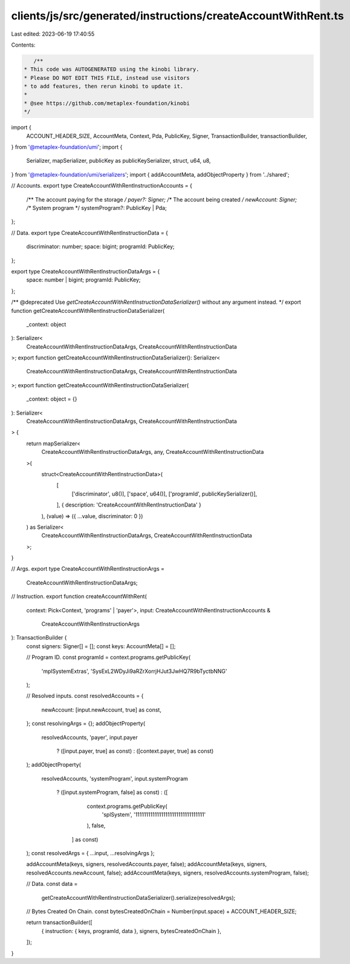 clients/js/src/generated/instructions/createAccountWithRent.ts
==============================================================

Last edited: 2023-06-19 17:40:55

Contents:

.. code-block:: ts

    /**
 * This code was AUTOGENERATED using the kinobi library.
 * Please DO NOT EDIT THIS FILE, instead use visitors
 * to add features, then rerun kinobi to update it.
 *
 * @see https://github.com/metaplex-foundation/kinobi
 */

import {
  ACCOUNT_HEADER_SIZE,
  AccountMeta,
  Context,
  Pda,
  PublicKey,
  Signer,
  TransactionBuilder,
  transactionBuilder,
} from '@metaplex-foundation/umi';
import {
  Serializer,
  mapSerializer,
  publicKey as publicKeySerializer,
  struct,
  u64,
  u8,
} from '@metaplex-foundation/umi/serializers';
import { addAccountMeta, addObjectProperty } from '../shared';

// Accounts.
export type CreateAccountWithRentInstructionAccounts = {
  /** The account paying for the storage */
  payer?: Signer;
  /** The account being created */
  newAccount: Signer;
  /** System program */
  systemProgram?: PublicKey | Pda;
};

// Data.
export type CreateAccountWithRentInstructionData = {
  discriminator: number;
  space: bigint;
  programId: PublicKey;
};

export type CreateAccountWithRentInstructionDataArgs = {
  space: number | bigint;
  programId: PublicKey;
};

/** @deprecated Use `getCreateAccountWithRentInstructionDataSerializer()` without any argument instead. */
export function getCreateAccountWithRentInstructionDataSerializer(
  _context: object
): Serializer<
  CreateAccountWithRentInstructionDataArgs,
  CreateAccountWithRentInstructionData
>;
export function getCreateAccountWithRentInstructionDataSerializer(): Serializer<
  CreateAccountWithRentInstructionDataArgs,
  CreateAccountWithRentInstructionData
>;
export function getCreateAccountWithRentInstructionDataSerializer(
  _context: object = {}
): Serializer<
  CreateAccountWithRentInstructionDataArgs,
  CreateAccountWithRentInstructionData
> {
  return mapSerializer<
    CreateAccountWithRentInstructionDataArgs,
    any,
    CreateAccountWithRentInstructionData
  >(
    struct<CreateAccountWithRentInstructionData>(
      [
        ['discriminator', u8()],
        ['space', u64()],
        ['programId', publicKeySerializer()],
      ],
      { description: 'CreateAccountWithRentInstructionData' }
    ),
    (value) => ({ ...value, discriminator: 0 })
  ) as Serializer<
    CreateAccountWithRentInstructionDataArgs,
    CreateAccountWithRentInstructionData
  >;
}

// Args.
export type CreateAccountWithRentInstructionArgs =
  CreateAccountWithRentInstructionDataArgs;

// Instruction.
export function createAccountWithRent(
  context: Pick<Context, 'programs' | 'payer'>,
  input: CreateAccountWithRentInstructionAccounts &
    CreateAccountWithRentInstructionArgs
): TransactionBuilder {
  const signers: Signer[] = [];
  const keys: AccountMeta[] = [];

  // Program ID.
  const programId = context.programs.getPublicKey(
    'mplSystemExtras',
    'SysExL2WDyJi9aRZrXorrjHJut3JwHQ7R9bTyctbNNG'
  );

  // Resolved inputs.
  const resolvedAccounts = {
    newAccount: [input.newAccount, true] as const,
  };
  const resolvingArgs = {};
  addObjectProperty(
    resolvedAccounts,
    'payer',
    input.payer
      ? ([input.payer, true] as const)
      : ([context.payer, true] as const)
  );
  addObjectProperty(
    resolvedAccounts,
    'systemProgram',
    input.systemProgram
      ? ([input.systemProgram, false] as const)
      : ([
          context.programs.getPublicKey(
            'splSystem',
            '11111111111111111111111111111111'
          ),
          false,
        ] as const)
  );
  const resolvedArgs = { ...input, ...resolvingArgs };

  addAccountMeta(keys, signers, resolvedAccounts.payer, false);
  addAccountMeta(keys, signers, resolvedAccounts.newAccount, false);
  addAccountMeta(keys, signers, resolvedAccounts.systemProgram, false);

  // Data.
  const data =
    getCreateAccountWithRentInstructionDataSerializer().serialize(resolvedArgs);

  // Bytes Created On Chain.
  const bytesCreatedOnChain = Number(input.space) + ACCOUNT_HEADER_SIZE;

  return transactionBuilder([
    { instruction: { keys, programId, data }, signers, bytesCreatedOnChain },
  ]);
}


